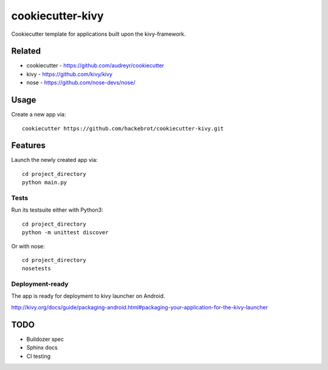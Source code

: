 =================
cookiecutter-kivy
=================

Cookiecutter template for applications built upon the kivy-framework.

Related
-------

* cookiecutter - https://github.com/audreyr/cookiecutter
* kivy - https://github.com/kivy/kivy
* nose - https://github.com/nose-devs/nose/

Usage
-----

Create a new app via::

    cookiecutter https://github.com/hackebrot/cookiecutter-kivy.git


Features
--------

Launch the newly created app via::

    cd project_directory
    python main.py

Tests
~~~~~

Run its testsuite either with Python3::

    cd project_directory
    python -m unittest discover

Or with nose::

    cd project_directory
    nosetests

Deployment-ready
~~~~~~~~~~~~~~~~

The app is ready for deployment to kivy launcher on Android.

http://kivy.org/docs/guide/packaging-android.html#packaging-your-application-for-the-kivy-launcher


TODO
----

* Buildozer spec
* Sphinx docs
* CI testing
